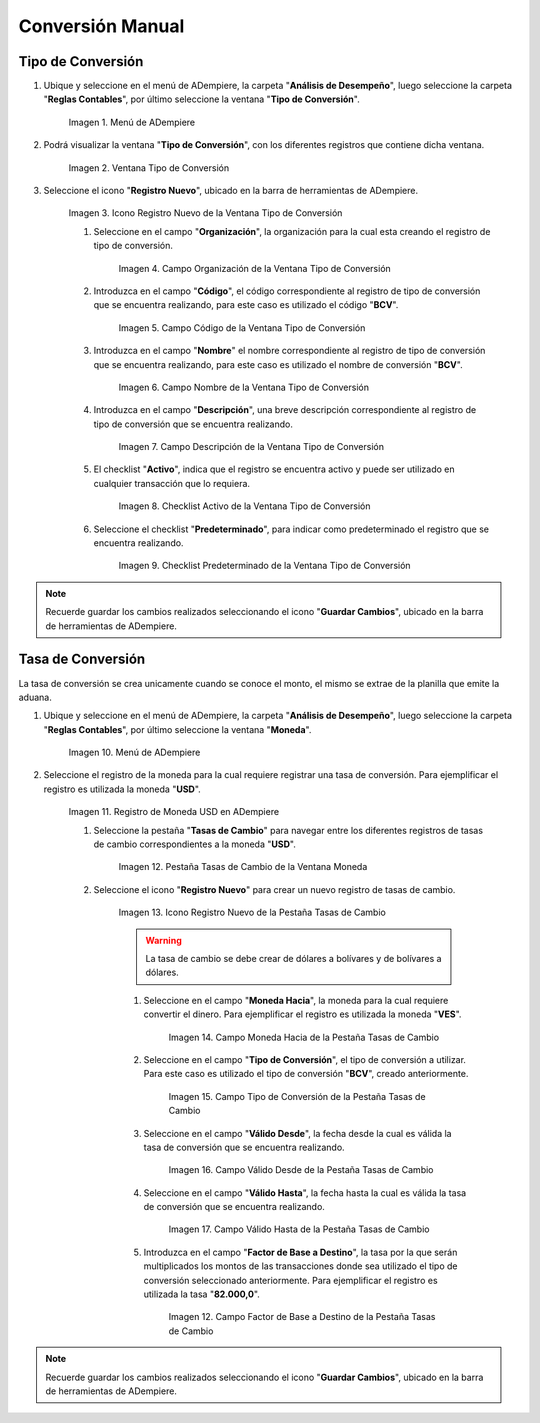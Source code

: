 .. |Menú de ADempiere 2| image:: resources/conversion-type-menu.png
.. |Ventana Tipo de Conversión| image:: resources/conversion-type-window.png
.. |Icono Registro Nuevo| image:: resources/new-record-icon-in-the-conversion-type-window.png
.. |Campo Organización| image:: resources/organization-field-of-the-conversion-type-window.png
.. |Campo Código| image:: resources/conversion-type-window-code-field.png
.. |Campo Nombre| image:: resources/conversion-type-window-name-field.png
.. |Campo Descripción| image:: resources/conversion-type-window-description-field.png
.. |Checklist Activo| image:: resources/active-checklist-the-conversion-type-window.png
.. |Checklist Predeterminado| image:: resources/default-checklist-conversion-type-window.png
.. |Menú de ADempiere| image:: resources/conversion-rate-menu.png
.. |Ventana Moneda| image:: resources/coin-window.png
.. |Pestaña Tasas de Cambio| image:: resources/exchange-rates-tab.png
.. |Icono Registro Nuevo| image:: resources/new-registration-icon-from-the-exchange-rates-tab.png
.. |Campo Moneda Hacia| image:: resources/currency-field-towards-the-exchange-rates-tab.png
.. |Campo Tipo de Conversión| image:: resources/conversion-rate-field-of-the-exchange-rates-tab.png
.. |Campo Válido Desde| image:: resources/field-valid-from-the-exchange-rates-tab.png
.. |Campo Válido Hasta| image:: resources/field-valid-up-to-the-exchange-rates-tab.png
.. |Campo Factor de Base a Destino| image:: resources/base-factor-to-destination-field-of-the-exchange-rates-tab.png

.. _documento/conversión-monetaria:

**Conversión Manual**
=====================










.. _paso/crear-conversión:

**Tipo de Conversión**
----------------------

#. Ubique y seleccione en el menú de ADempiere, la carpeta "**Análisis de Desempeño**", luego seleccione la carpeta "**Reglas Contables**", por último seleccione la ventana "**Tipo de Conversión**".

    |Menú de ADempiere 2|

    Imagen 1. Menú de ADempiere

#. Podrá visualizar la ventana "**Tipo de Conversión**", con los diferentes registros que contiene dicha ventana.

    |Ventana Tipo de Conversión|

    Imagen 2. Ventana Tipo de Conversión

#. Seleccione el icono "**Registro Nuevo**", ubicado en la barra de herramientas de ADempiere.

    |Icono Registro Nuevo|

    Imagen 3. Icono Registro Nuevo de la Ventana Tipo de Conversión

    #. Seleccione en el campo "**Organización**", la organización para la cual esta creando el registro de tipo de conversión.

        |Campo Organización|

        Imagen 4. Campo Organización de la Ventana Tipo de Conversión

    #. Introduzca en el campo "**Código**", el código correspondiente al registro de tipo de conversión que se encuentra realizando, para este caso es utilizado el código "**BCV**".

        |Campo Código|
        
        Imagen 5. Campo Código de la Ventana Tipo de Conversión

    #. Introduzca en el campo "**Nombre**" el nombre correspondiente al registro de tipo de conversión que se encuentra realizando, para este caso es utilizado el nombre de conversión "**BCV**".

        |Campo Nombre|

        Imagen 6. Campo Nombre de la Ventana Tipo de Conversión

    #. Introduzca en el campo "**Descripción**", una breve descripción correspondiente al registro de tipo de conversión que se encuentra realizando.

        |Campo Descripción|

        Imagen 7. Campo Descripción de la Ventana Tipo de Conversión

    #. El checklist "**Activo**", indica que el registro se encuentra activo y puede ser utilizado en cualquier transacción que lo requiera.

        |Checklist Activo|

        Imagen 8. Checklist Activo de la Ventana Tipo de Conversión

    #. Seleccione el checklist "**Predeterminado**", para indicar como predeterminado el registro que se encuentra realizando.

        |Checklist Predeterminado|

        Imagen 9. Checklist Predeterminado de la Ventana Tipo de Conversión

.. note:: 

    Recuerde guardar los cambios realizados seleccionando el icono "**Guardar Cambios**", ubicado en la barra de herramientas de ADempiere.

.. _paso/crear-tasa:

**Tasa de Conversión**
----------------------

La tasa de conversión se crea unicamente cuando se conoce el monto, el mismo se extrae de la planilla que emite la aduana.

#. Ubique y seleccione en el menú de ADempiere, la carpeta "**Análisis de Desempeño**", luego seleccione la carpeta "**Reglas Contables**", por último seleccione la ventana "**Moneda**".

    |Menú de ADempiere|

    Imagen 10. Menú de ADempiere

#. Seleccione el registro de la moneda para la cual requiere registrar una tasa de conversión. Para ejemplificar el registro es utilizada la moneda "**USD**".

    |Ventana Moneda|

    Imagen 11. Registro de Moneda USD en ADempiere

    #. Seleccione la pestaña "**Tasas de Cambio**" para navegar entre los diferentes registros de tasas de cambio correspondientes a la moneda "**USD**".

        |Pestaña Tasas de Cambio|

        Imagen 12. Pestaña Tasas de Cambio de la Ventana Moneda

    #. Seleccione el icono "**Registro Nuevo**" para crear un nuevo registro de tasas de cambio.

        |Icono Registro Nuevo|

        Imagen 13. Icono Registro Nuevo de la Pestaña Tasas de Cambio

        .. warning::

            La tasa de cambio se debe crear de dólares a bolívares y de bolívares a dólares.

        #. Seleccione en el campo "**Moneda Hacia**", la moneda para la cual requiere convertir el dinero. Para ejemplificar el registro es utilizada la moneda "**VES**".

            |Campo Moneda Hacia|

            Imagen 14. Campo Moneda Hacia de la Pestaña Tasas de Cambio

        #. Seleccione en el campo "**Tipo de Conversión**", el tipo de conversión a utilizar. Para este caso es utilizado el tipo de conversión "**BCV**", creado anteriormente.

            |Campo Tipo de Conversión|

            Imagen 15. Campo Tipo de Conversión de la Pestaña Tasas de Cambio

        #. Seleccione en el campo "**Válido Desde**", la fecha desde la cual es válida la tasa de conversión que se encuentra realizando.

            |Campo Válido Desde|

            Imagen 16. Campo Válido Desde de la Pestaña Tasas de Cambio

        #. Seleccione en el campo "**Válido Hasta**", la fecha hasta la cual es válida la tasa de conversión que se encuentra realizando.

            |Campo Válido Hasta|

            Imagen 17. Campo Válido Hasta de la Pestaña Tasas de Cambio

        #. Introduzca en el campo "**Factor de Base a Destino**", la tasa por la que serán multiplicados los montos de las transacciones donde sea utilizado el tipo de conversión seleccionado anteriormente. Para ejemplificar el registro es utilizada la tasa "**82.000,0**".

            |Campo Factor de Base a Destino|

            Imagen 12. Campo Factor de Base a Destino de la Pestaña Tasas de Cambio

.. note:: 

    Recuerde guardar los cambios realizados seleccionando el icono "**Guardar Cambios**", ubicado en la barra de herramientas de ADempiere.
